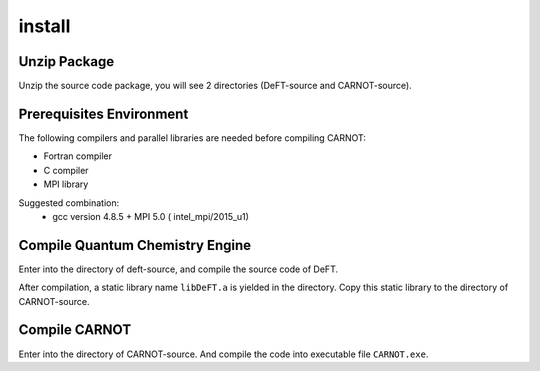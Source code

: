 .. CARNOT documentation master file, created by
   sphinx-quickstart on Thu Mar 31 14:43:15 2022.
   You can adapt this file completely to your liking, but it should at least
   contain the root `toctree` directive.

install
==================================


Unzip Package 
>>>>>>>>>


Unzip the source code package, you will see 2 directories (DeFT-source and CARNOT-source). 


Prerequisites Environment
>>>>>>>>>

The following compilers and parallel libraries are needed before compiling CARNOT:

* Fortran compiler  
* C compiler
* MPI library 

Suggested combination: 
 * gcc version 4.8.5 + MPI 5.0 ( intel_mpi/2015_u1) 


Compile Quantum Chemistry Engine
>>>>>>>>>

Enter into the directory of deft-source, and compile the source code of DeFT.

.. code-block:: bash
   make -j 4 

After compilation, a static library name ``libDeFT.a`` is yielded in the directory. Copy this static library to the directory of  CARNOT-source. 

Compile CARNOT
>>>>>>>>>

Enter into the directory of CARNOT-source. And compile the code into executable file ``CARNOT.exe``.


.. code-block:: bash
   make 

